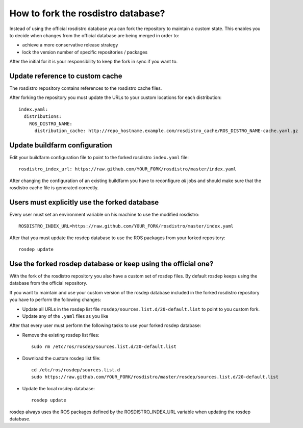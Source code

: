 How to fork the rosdistro database?
===================================

Instead of using the official rosdistro database you can fork the repository to
maintain a custom state.
This enables you to decide when changes from the official database are being
merged in order to:

* achieve a more conservative release strategy

* lock the version number of specific repositories / packages

After the initial for it is your responsibility to keep the fork in sync if you
want to.


Update reference to custom cache
--------------------------------

The rosdistro repository contains references to the rosdistro cache files.

After forking the repository you must update the URLs to your custom
locations for each distribution::

    index.yaml:
      distributions:
        ROS_DISTRO_NAME:
          distribution_cache: http://repo_hostname.example.com/rosdistro_cache/ROS_DISTRO_NAME-cache.yaml.gz


Update buildfarm configuration
------------------------------

Edit your buildfarm configuration file to point to the forked rosdistro
``index.yaml`` file::

    rosdistro_index_url: https://raw.github.com/YOUR_FORK/rosdistro/master/index.yaml

After changing the configuration of an existing buildfarm you have to
reconfigure *all* jobs and should make sure that the rosdistro cache file is
generated correctly.


Users must explicitly use the forked database
---------------------------------------------

Every user must set an environment variable on his machine to use the modified
rosdistro::

    ROSDISTRO_INDEX_URL=https://raw.github.com/YOUR_FORK/rosdistro/master/index.yaml

After that you must update the rosdep database to use the ROS packages from
your forked repository::

    rosdep update


Use the forked rosdep database or keep using the official one?
--------------------------------------------------------------

With the fork of the rosdistro repository you also have a custom set of rosdep
files.
By default rosdep keeps using the database from the official repository.

If you want to maintain and use your custom version of the rosdep database
included in the forked rosdistro repository you have to perform the following
changes:

* Update all URLs in the rosdep list file
  ``rosdep/sources.list.d/20-default.list`` to point to you custom fork.

* Update any of the ``.yaml`` files as you like

After that every user must perform the following tasks to use your forked
rosdep database:

* Remove the existing rosdep list files::

    sudo rm /etc/ros/rosdep/sources.list.d/20-default.list

* Download the custom rosdep list file::

    cd /etc/ros/rosdep/sources.list.d
    sudo https://raw.github.com/YOUR_FORK/rosdistro/master/rosdep/sources.list.d/20-default.list

* Update the local rosdep database::

    rosdep update

rosdep always uses the ROS packages defined by the ROSDISTRO_INDEX_URL variable
when updating the rosdep database.
